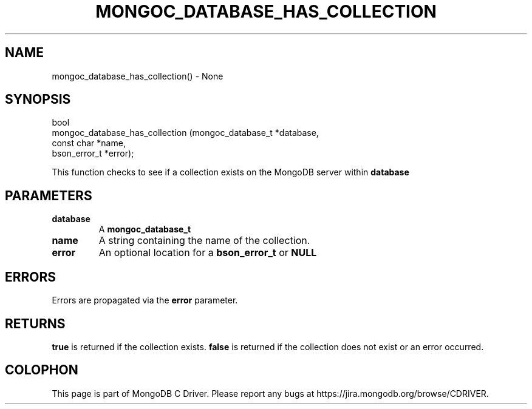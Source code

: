 .\" This manpage is Copyright (C) 2016 MongoDB, Inc.
.\" 
.\" Permission is granted to copy, distribute and/or modify this document
.\" under the terms of the GNU Free Documentation License, Version 1.3
.\" or any later version published by the Free Software Foundation;
.\" with no Invariant Sections, no Front-Cover Texts, and no Back-Cover Texts.
.\" A copy of the license is included in the section entitled "GNU
.\" Free Documentation License".
.\" 
.TH "MONGOC_DATABASE_HAS_COLLECTION" "3" "2016\(hy10\(hy20" "MongoDB C Driver"
.SH NAME
mongoc_database_has_collection() \- None
.SH "SYNOPSIS"

.nf
.nf
bool
mongoc_database_has_collection (mongoc_database_t *database,
                                const char        *name,
                                bson_error_t      *error);
.fi
.fi

This function checks to see if a collection exists on the MongoDB server within
.B database
.

.SH "PARAMETERS"

.TP
.B
database
A
.B mongoc_database_t
.
.LP
.TP
.B
name
A string containing the name of the collection.
.LP
.TP
.B
error
An optional location for a
.B bson_error_t
or
.B NULL
.
.LP

.SH "ERRORS"

Errors are propagated via the
.B error
parameter.

.SH "RETURNS"

.B true
is returned if the collection exists.
.B false
is returned if the collection does not exist or an error occurred.


.B
.SH COLOPHON
This page is part of MongoDB C Driver.
Please report any bugs at https://jira.mongodb.org/browse/CDRIVER.
